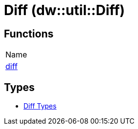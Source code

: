 = Diff (dw::util::Diff)



== Functions
|===
| Name
| link:dw-diff-functions-diff[diff]
|===

== Types
* link:dw-diff-types[Diff Types]


